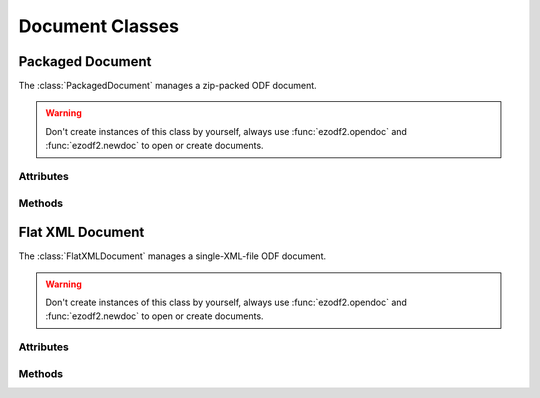 .. module:: document

Document Classes
================

Packaged Document
-----------------

.. class:: PackagedDocument()

   The :class:`PackagedDocument` manages a zip-packed ODF document.

.. warning::

   Don't create instances of this class by yourself, always use :func:`ezodf2.opendoc`
   and :func:`ezodf2.newdoc` to open or create documents.

Attributes
~~~~~~~~~~

.. attribute:: PackagedDocument.backup (read/write)

   `True` or `False`: Create backup files on :meth:`~PackagedDocument.save()`
   and :meth:`~PackagedDocument.saveas()`.

.. attribute:: PackagedDocument.docname (read/write)

   The file system filename, `None` if not set.

.. attribute:: PackagedDocument.doctype (read)

   The document doctype is a three character string like the usual file
   extensions (``'odt'`` for text, ``'ods'`` for spreadsheets and so on, see
   also :ref:`doctype_table`)

.. attribute:: PackagedDocument.mimetype (read)

   The document mimetype (see also :ref:`doctype_table`)

.. attribute:: PackagedDocument.meta

   see :class:`meta.Meta`

.. attribute:: PackagedDocument.styles

.. attribute:: PackagedDocument.body

Methods
~~~~~~~

.. method:: PackagedDocument.save()

   Save document to file system.

.. method:: PackagedDocument.saveas(filename)

   Save document to file system with a new `filename`.

.. method:: PackagedDocument.tobytes()

   Get the document zip-file as `bytes`.

Flat XML Document
-----------------

.. class:: FlatXMLDocument(filetype='odt', filename=None)

   The :class:`FlatXMLDocument` manages a single-XML-file ODF document.

.. warning::

   Don't create instances of this class by yourself, always use
   :func:`ezodf2.opendoc` and :func:`ezodf2.newdoc` to open or create documents.

Attributes
~~~~~~~~~~

.. attribute:: FlatXMLDocument.doctype

   see :attr:`PackagedDocument.doctype`

.. attribute:: FlatXMLDocument.mimetype

   see :attr:`PackagedDocument.mimetype`

Methods
~~~~~~~

.. method:: FlatXMLDocument.save()

   see :func:`PackagedDocument.save`

.. method:: FlatXMLDocument.saveas(filename)

   see :func:`PackagedDocument.saveas`
